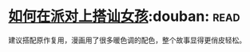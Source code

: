 * [[https://book.douban.com/subject/27594534/][如何在派对上搭讪女孩]]:douban::read:
建议搭配原作复用，漫画用了很多暖色调的配色，整个故事显得更俏皮轻松。
